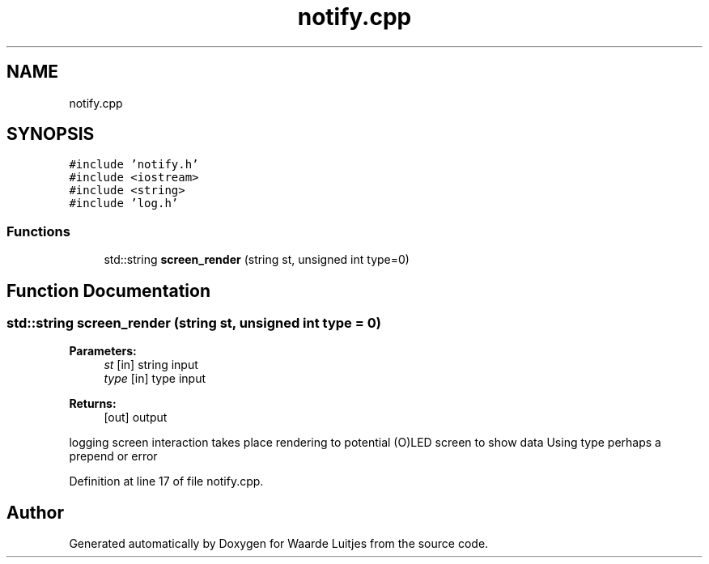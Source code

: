.TH "notify.cpp" 3 "Thu Apr 26 2018" "Waarde Luitjes" \" -*- nroff -*-
.ad l
.nh
.SH NAME
notify.cpp
.SH SYNOPSIS
.br
.PP
\fC#include 'notify\&.h'\fP
.br
\fC#include <iostream>\fP
.br
\fC#include <string>\fP
.br
\fC#include 'log\&.h'\fP
.br

.SS "Functions"

.in +1c
.ti -1c
.RI "std::string \fBscreen_render\fP (string st, unsigned int type=0)"
.br
.in -1c
.SH "Function Documentation"
.PP 
.SS "std::string screen_render (string st, unsigned int type = \fC0\fP)"

.PP
\fBParameters:\fP
.RS 4
\fIst\fP [in] string input 
.br
\fItype\fP [in] type input 
.RE
.PP
\fBReturns:\fP
.RS 4
[out] output 
.RE
.PP
logging screen interaction takes place rendering to potential (O)LED screen to show data Using type perhaps a prepend or error 
.PP
Definition at line 17 of file notify\&.cpp\&.
.SH "Author"
.PP 
Generated automatically by Doxygen for Waarde Luitjes from the source code\&.
